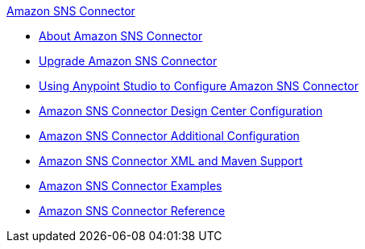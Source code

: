.xref:index.adoc[Amazon SNS Connector]
* xref:index.adoc[About Amazon SNS Connector]
* xref:amazon-sns-connector-upgrade-migrate.adoc[Upgrade Amazon SNS Connector]
* xref:amazon-sns-connector-studio.adoc[Using Anypoint Studio to Configure Amazon SNS Connector]
* xref:amazon-sns-connector-design-center.adoc[Amazon SNS Connector Design Center Configuration]
* xref:amazon-sns-connector-config-topics.adoc[Amazon SNS Connector Additional Configuration]
* xref:amazon-sns-connector-xml-maven.adoc[Amazon SNS Connector XML and Maven Support]
* xref:amazon-sns-connector-examples.adoc[Amazon SNS Connector Examples]
* xref:amazon-sns-connector-reference.adoc[Amazon SNS Connector Reference]
